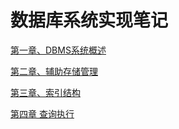 * 数据库系统实现笔记

[[file:ch01.org][第一章、DBMS系统概述]]

[[file:ch02.org][第二章、辅助存储管理]]

[[file:ch03.org][第三章、索引结构]]

[[file:Ch04.org][第四章 查询执行]]
